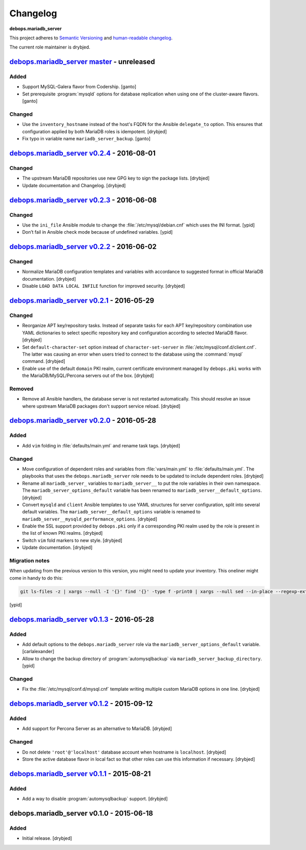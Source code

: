 Changelog
=========

**debops.mariadb_server**

This project adheres to `Semantic Versioning <http://semver.org/spec/v2.0.0.html>`_
and `human-readable changelog <http://keepachangelog.com/>`_.

The current role maintainer is drybjed.


`debops.mariadb_server master`_ - unreleased
--------------------------------------------

.. _debops.mariadb_server master: https://github.com/debops/ansible-mariadb_server/compare/v0.2.4...master

Added
~~~~~

- Support MySQL-Galera flavor from Codership. [ganto]

- Set prerequisite :program:`mysqld` options for database replication when
  using one of the cluster-aware flavors. [ganto]

Changed
~~~~~~~

- Use the ``inventory_hostname`` instead of the host's FQDN for the Ansible
  ``delegate_to`` option. This ensures that configuration applied by both
  MariaDB roles is idempotent. [drybjed]

- Fix typo in variable name ``mariadb_server_backup``. [ganto]


`debops.mariadb_server v0.2.4`_ - 2016-08-01
--------------------------------------------

.. _debops.mariadb_server v0.2.4: https://github.com/debops/ansible-mariadb_server/compare/v0.2.3...v0.2.4

Changed
~~~~~~~

- The upstream MariaDB repositories use new GPG key to sign the package lists.
  [drybjed]

- Update documentation and Changelog. [drybjed]


`debops.mariadb_server v0.2.3`_ - 2016-06-08
--------------------------------------------

.. _debops.mariadb_server v0.2.3: https://github.com/debops/ansible-mariadb_server/compare/v0.2.2...v0.2.3

Changed
~~~~~~~

- Use the ``ini_file`` Ansible module to change the
  :file:`/etc/mysql/debian.cnf` which uses the INI format. [ypid]

- Don’t fail in Ansible check mode because of undefined variables. [ypid]


`debops.mariadb_server v0.2.2`_ - 2016-06-02
--------------------------------------------

.. _debops.mariadb_server v0.2.2: https://github.com/debops/ansible-mariadb_server/compare/v0.2.1...v0.2.2

Changed
~~~~~~~

- Normalize MariaDB configuration templates and variables with accordance to
  suggested format in official MariaDB documentation. [drybjed]

- Disable ``LOAD DATA LOCAL INFILE`` function for improved security. [drybjed]


`debops.mariadb_server v0.2.1`_ - 2016-05-29
--------------------------------------------

.. _debops.mariadb_server v0.2.1: https://github.com/debops/ansible-mariadb_server/compare/v0.2.0...v0.2.1

Changed
~~~~~~~

- Reorganize APT key/repository tasks. Instead of separate tasks for each APT
  key/repository combination use YAML dictionaries to select specific
  repository key and configuration according to selected MariaDB flavor.
  [drybjed]

- Set ``default-character-set`` option instead of ``character-set-server`` in
  :file:`/etc/mysql/conf.d/client.cnf`. The latter was causing an error when users
  tried to connect to the database using the :command:`mysql` command. [drybjed]

- Enable use of the default ``domain`` PKI realm, current certificate
  environment managed by ``debops.pki`` works with the MariaDB/MySQL/Percona
  servers out of the box. [drybjed]

Removed
~~~~~~~

- Remove all Ansible handlers, the database server is not restarted
  automatically. This should resolve an issue where upstream MariaDB packages
  don't support service reload. [drybjed]


`debops.mariadb_server v0.2.0`_ - 2016-05-28
--------------------------------------------

.. _debops.mariadb_server v0.2.0: https://github.com/debops/ansible-mariadb_server/compare/v0.1.3...v0.2.0

Added
~~~~~

- Add ``vim`` folding in :file:`defaults/main.yml` and rename task tags. [drybjed]

Changed
~~~~~~~

- Move configuration of dependent roles and variables from :file:`vars/main.yml` to
  :file:`defaults/main.yml`. The playbooks that uses the ``debops.mariadb_server``
  role needs to be updated to include dependent roles. [drybjed]

- Rename all ``mariadb_server_`` variables to ``mariadb_server__`` to put the
  role variables in their own namespace. The ``mariadb_server_options_default``
  variable has been renamed to ``mariadb_server__default_options``. [drybjed]

- Convert ``mysqld`` and ``client`` Ansible templates to use YAML structures
  for server configuration, split into several default variables. The
  ``mariadb_server__default_options`` variable is renamed to
  ``mariadb_server__mysqld_performance_options``. [drybjed]

- Enable the SSL support provided by ``debops.pki`` only if a corresponding PKI
  realm used by the role is present in the list of known PKI realms. [drybjed]

- Switch ``vim`` fold markers to new style. [drybjed]

- Update documentation. [drybjed]

Migration notes
~~~~~~~~~~~~~~~

When updating from the previous version to this version, you might need to
update your inventory. This oneliner might come in handy to do
this:

.. code:: shell

   git ls-files -z | xargs --null -I '{}' find '{}' -type f -print0 | xargs --null sed --in-place --regexp-extended 's/mariadb_server__ferm__dependent_rules/mariadb_server__default_options/g;s/\<(mariadb_server)_([^_])/\1__\2/g;'

[ypid]


`debops.mariadb_server v0.1.3`_ - 2016-05-28
--------------------------------------------

.. _debops.mariadb_server v0.1.3: https://github.com/debops/ansible-mariadb_server/compare/v0.1.2...v0.1.3

Added
~~~~~

- Add default options to the ``debops.mariadb_server`` role via the
  ``mariadb_server_options_default`` variable. [carlalexander]

- Allow to change the backup directory of :program:`automysqlbackup` via
  ``mariadb_server_backup_directory``. [ypid]

Changed
~~~~~~~

- Fix the :file:`/etc/mysql/conf.d/mysql.cnf` template writing multiple custom
  MariaDB options in one line. [drybjed]


`debops.mariadb_server v0.1.2`_ - 2015-09-12
--------------------------------------------

.. _debops.mariadb_server v0.1.2: https://github.com/debops/ansible-mariadb_server/compare/v0.1.1...v0.1.2

Added
~~~~~

- Add support for Percona Server as an alternative to MariaDB. [drybjed]

Changed
~~~~~~~

- Do not delete ``'root'@'localhost'`` database account when hostname is
  ``localhost``. [drybjed]

- Store the active database flavor in local fact so that other roles can use
  this information if necessary. [drybjed]


`debops.mariadb_server v0.1.1`_ - 2015-08-21
--------------------------------------------

.. _debops.mariadb_server v0.1.1: https://github.com/debops/ansible-mariadb_server/compare/v0.1.0...v0.1.1

Added
~~~~~

- Add a way to disable :program:`automysqlbackup` support. [drybjed]


debops.mariadb_server v0.1.0 - 2015-06-18
-----------------------------------------

Added
~~~~~

- Initial release. [drybjed]
